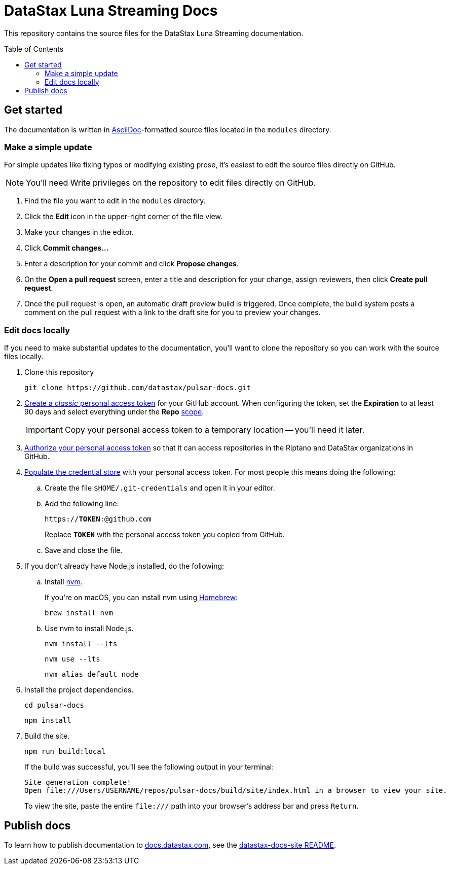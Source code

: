 = {company} {product} Docs
// Variables:
:company: DataStax
:product: Luna Streaming
:repo-name: pulsar-docs
:github-org: datastax
// Settings:
:toc: macro
:!example-caption:
:experimental:
:hide-uri-scheme:
ifdef::env-github[]
:icons: font
:toclevels: 1
:toc-title: Contents
:tip-caption: :bulb:
:note-caption: :information_source:
:important-caption: :heavy_exclamation_mark:
:caution-caption: :fire:
:warning-caption: :warning:
:badges:
endif::[]
// Project URLs:
:url-github-org: https://github.com/{github-org}
:url-project-repo: {url-github-org}/{repo-name}
:url-ui-repo: https://github.com/riptano/docs-ui
:url-playbook-repo: https://github.com/riptano/datastax-docs-site
:url-contribute:
:url-datastax: https://datastax.com
:url-datastax-docs: https://docs.datastax.com
:url-docs-preview: http://docs-preview.datastax.com
// External URLs:
:asciidoc-language: https://docs.asciidoctor.org/asciidoc/latest/

This repository contains the source files for the {company} {product} documentation.

toc::[]

== Get started

The documentation is written in {asciidoc-language}[AsciiDoc]-formatted source files located in the `modules` directory.

=== Make a simple update

For simple updates like fixing typos or modifying existing prose, it's easiest to edit the source files directly on GitHub.

NOTE: You'll need Write privileges on the repository to edit files directly on GitHub.

. Find the file you want to edit in the `modules` directory.

. Click the *Edit* icon in the upper-right corner of the file view.

. Make your changes in the editor.

. Click *Commit changes...*

. Enter a description for your commit and click *Propose changes*.

. On the *Open a pull request* screen, enter a title and description for your change, assign reviewers, then click *Create pull request*.

. Once the pull request is open, an automatic draft preview build is triggered.
Once complete, the build system posts a comment on the pull request with a link to the draft site for you to preview your changes.

=== Edit docs locally

If you need to make substantial updates to the documentation, you'll want to clone the repository so you can work with the source files locally.

. Clone this repository
+
[source,bash,subs="attributes"]
----
git clone {url-project-repo}.git
----

. https://docs.github.com/en/authentication/keeping-your-account-and-data-secure/managing-your-personal-access-tokens#creating-a-personal-access-token-classic[Create a _classic_ personal access token] for your GitHub account.
When configuring the token, set the *Expiration* to at least 90 days and select everything under the *Repo* https://docs.github.com/en/apps/oauth-apps/building-oauth-apps/scopes-for-oauth-apps#available-scopes[scope].
+
[IMPORTANT]
====
Copy your personal access token to a temporary location -- you'll need it later.
====

. https://docs.github.com/en/enterprise-cloud@latest/authentication/authenticating-with-saml-single-sign-on/authorizing-a-personal-access-token-for-use-with-saml-single-sign-on[Authorize your personal access token] so that it can access repositories in the Riptano and DataStax organizations in GitHub.

. https://docs.antora.org/antora/latest/playbook/private-repository-auth/#populate-credentials-directly[Populate the credential store] with your personal access token.
For most people this means doing the following:
+
..  Create the file `$HOME/.git-credentials` and open it in your editor.
.. Add the following line:
+
[source,subs="verbatim,quotes"]
----
https://**TOKEN**:@github.com
----
+
Replace *`TOKEN`* with the personal access token you copied from GitHub.
.. Save and close the file.

. If you don't already have Node.js installed, do the following:

.. Install https://github.com/nvm-sh/nvm[nvm].
+
If you're on macOS, you can install nvm using https://brew.sh/[Homebrew]:
+
[source,bash]
----
brew install nvm
----

.. Use nvm to install Node.js.
+
[source,bash]
----
nvm install --lts
----
+
[source,bash]
----
nvm use --lts
----
+
[source,bash]
----
nvm alias default node
----

. Install the project dependencies.
+
[source,bash,subs="attributes"]
----
cd {repo-name}
----
+
[source,bash]
----
npm install
----

. Build the site.
+
[source,bash]
----
npm run build:local
----
+
If the build was successful, you'll see the following output in your terminal:
+
[source,console,subs="attributes"]
----
Site generation complete!
Open file:///Users/USERNAME/repos/{repo-name}/build/site/index.html in a browser to view your site.
----
+
To view the site, paste the entire `\file:///` path into your browser's address bar and press kbd:[Return].

[#publish-docs]
== Publish docs

To learn how to publish documentation to {url-datastax-docs}, see the {url-playbook-repo}#deploy-production[datastax-docs-site README].
